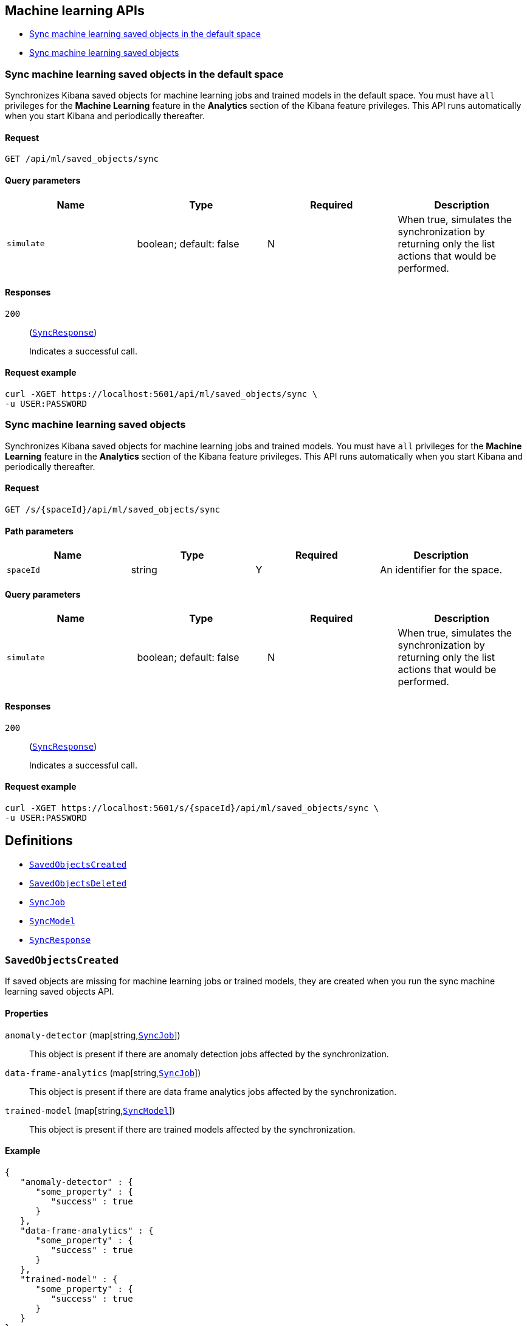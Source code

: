 [[Machine_learning_APIs]]
== Machine learning APIs

* <<ml-sync-default>>
* <<ml-sync>>

[[ml-sync-default]]
=== Sync machine learning saved objects in the default space

Synchronizes Kibana saved objects for machine learning jobs and trained models in the default space. You must have `all` privileges for the *Machine Learning* feature in the *Analytics* section of the Kibana feature privileges. This API runs automatically when you start Kibana and periodically thereafter.


==== Request

`GET /api/ml/saved_objects/sync`

==== Query parameters

[options="header"]
|==========
|Name |Type |Required |Description
|`simulate` |+boolean+; default: ++false++ |N |When true, simulates the synchronization by returning only the list actions that would be performed.

|==========
==== Responses

`200`::
+
--
(<<SyncResponse,`SyncResponse`>>)

Indicates a successful call.

--

==== Request example

[source,json]
--------
curl -XGET https://localhost:5601/api/ml/saved_objects/sync \
-u USER:PASSWORD
--------
[[ml-sync]]
=== Sync machine learning saved objects

Synchronizes Kibana saved objects for machine learning jobs and trained models. You must have `all` privileges for the *Machine Learning* feature in the *Analytics* section of the Kibana feature privileges. This API runs automatically when you start Kibana and periodically thereafter.


==== Request

`GET /s/{spaceId}/api/ml/saved_objects/sync`

==== Path parameters

[options="header"]
|==========
|Name |Type |Required |Description
|`spaceId` |+string+ |Y |An identifier for the space.

|==========
==== Query parameters

[options="header"]
|==========
|Name |Type |Required |Description
|`simulate` |+boolean+; default: ++false++ |N |When true, simulates the synchronization by returning only the list actions that would be performed.

|==========
==== Responses

`200`::
+
--
(<<SyncResponse,`SyncResponse`>>)

Indicates a successful call.

--

==== Request example

[source,json]
--------
curl -XGET https://localhost:5601/s/{spaceId}/api/ml/saved_objects/sync \
-u USER:PASSWORD
--------
[[definitions]]
== Definitions

* <<SavedObjectsCreated>>
* <<SavedObjectsDeleted>>
* <<SyncJob>>
* <<SyncModel>>
* <<SyncResponse>>

[[SavedObjectsCreated]]
=== `SavedObjectsCreated`

If saved objects are missing for machine learning jobs or trained models, they are created when you run the sync machine learning saved objects API.


==== Properties

`anomaly-detector` (++map[string,++<<SyncJob,`SyncJob`>>++]++)::
This object is present if there are anomaly detection jobs affected by the synchronization.


`data-frame-analytics` (++map[string,++<<SyncJob,`SyncJob`>>++]++)::
This object is present if there are data frame analytics jobs affected by the synchronization.


`trained-model` (++map[string,++<<SyncModel,`SyncModel`>>++]++)::
This object is present if there are trained models affected by the synchronization.


==== Example

[source,json]
--------
{
   "anomaly-detector" : {
      "some_property" : {
         "success" : true
      }
   },
   "data-frame-analytics" : {
      "some_property" : {
         "success" : true
      }
   },
   "trained-model" : {
      "some_property" : {
         "success" : true
      }
   }
}

--------

[[SavedObjectsDeleted]]
=== `SavedObjectsDeleted`

If saved objects exist for machine learning jobs or trained models that no longer exist, they are deleted when you run the sync machine learning saved objects API.


==== Properties

`anomaly-detector` (++map[string,++<<SyncJob,`SyncJob`>>++]++)::
This object is present if there are anomaly detection jobs affected by the synchronization.


`data-frame-analytics` (++map[string,++<<SyncJob,`SyncJob`>>++]++)::
This object is present if there are data frame analytics jobs affected by the synchronization.


`trained-model` (++map[string,++<<SyncModel,`SyncModel`>>++]++)::
This object is present if there are trained models affected by the synchronization.


==== Example

[source,json]
--------
{
   "anomaly-detector" : {
      "some_property" : {
         "success" : true
      }
   },
   "data-frame-analytics" : {
      "some_property" : {
         "success" : true
      }
   },
   "trained-model" : {
      "some_property" : {
         "success" : true
      }
   }
}

--------

[[SyncJob]]
=== `SyncJob`

The sync machine learning saved objects API response contains this object when there are machine learning jobs affected by the synchronization. There is an object for each relevant job, which contains the synchronization status.


==== Properties

`success` (+boolean+)::
The success or failure of the synchronization.


==== Example

[source,json]
--------
{
   "success" : true
}

--------

[[SyncModel]]
=== `SyncModel`

The sync machine learning saved objects API response contains this object when there are trained models affected by the synchronization. There is an object for each relevant trained model, which contains the synchronization status.


==== Properties

`success` (+boolean+)::
The success or failure of the synchronization.


==== Example

[source,json]
--------
{
   "success" : true
}

--------

[[SyncResponse]]
=== `SyncResponse`

A list of machine learning saved objects that required synchronization.


==== Properties

`datafeedsAdded` (++map[string,+++object+++]++)::
If a saved object for an anomaly detection job is missing a datafeed identifier, it is added when you run the sync machine learning saved objects API.


`datafeedsRemoved` (++map[string,+++object+++]++)::
If a saved object for an anomaly detection job references a datafeed that no longer exists, it is deleted when you run the sync machine learning saved objects API.


`savedObjectsCreated` (<<SavedObjectsCreated,`SavedObjectsCreated`>>)::
If saved objects are missing for machine learning jobs or trained models, they are created when you run the sync machine learning saved objects API.


`savedObjectsDeleted` (<<SavedObjectsDeleted,`SavedObjectsDeleted`>>)::
If saved objects exist for machine learning jobs or trained models that no longer exist, they are deleted when you run the sync machine learning saved objects API.


==== Example

[source,json]
--------
{
   "datafeedsAdded" : {
      "some_property" : {}
   },
   "datafeedsRemoved" : {
      "some_property" : {}
   },
   "savedObjectsCreated" : {
      "anomaly-detector" : {
         "some_property" : {
            "success" : true
         }
      },
      "data-frame-analytics" : {
         "some_property" : {
            "success" : true
         }
      },
      "trained-model" : {
         "some_property" : {
            "success" : true
         }
      }
   },
   "savedObjectsDeleted" : {
      "anomaly-detector" : {
         "some_property" : {
            "success" : true
         }
      },
      "data-frame-analytics" : {
         "some_property" : {
            "success" : true
         }
      },
      "trained-model" : {
         "some_property" : {
            "success" : true
         }
      }
   }
}

--------
